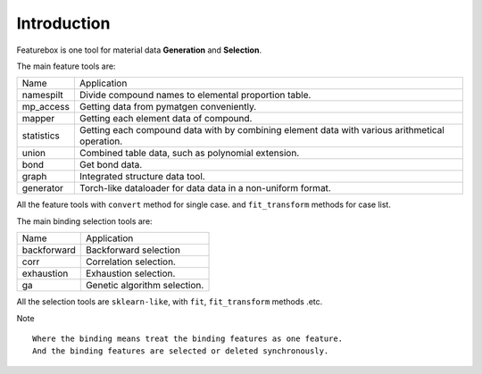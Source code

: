 Introduction
==================

.. image:: img.jpg

Featurebox is one tool for material data **Generation** and **Selection**.

The main feature tools are:

============= =========================================
 Name         Application
------------- -----------------------------------------
 namespilt    Divide compound names to elemental proportion table.
 mp_access    Getting data from pymatgen conveniently.
 mapper       Getting each element data of compound.
 statistics   Getting each compound data with by combining element data with various arithmetical operation.
 union        Combined table data, such as polynomial extension.
 bond         Get bond data.
 graph        Integrated structure data tool.
 generator    Torch-like dataloader for data data in a non-uniform format.
============= =========================================

All the feature tools with  ``convert`` method for single case.
and ``fit_transform`` methods for case list.

The main binding selection tools are:

============= =========================================
 Name         Application
------------- -----------------------------------------
 backforward  Backforward selection
 corr         Correlation selection.
 exhaustion   Exhaustion selection.
 ga           Genetic algorithm selection.
============= =========================================

All the selection tools are ``sklearn-like``, with ``fit``, ``fit_transform`` methods .etc.

Note
::

    Where the binding means treat the binding features as one feature.
    And the binding features are selected or deleted synchronously.
